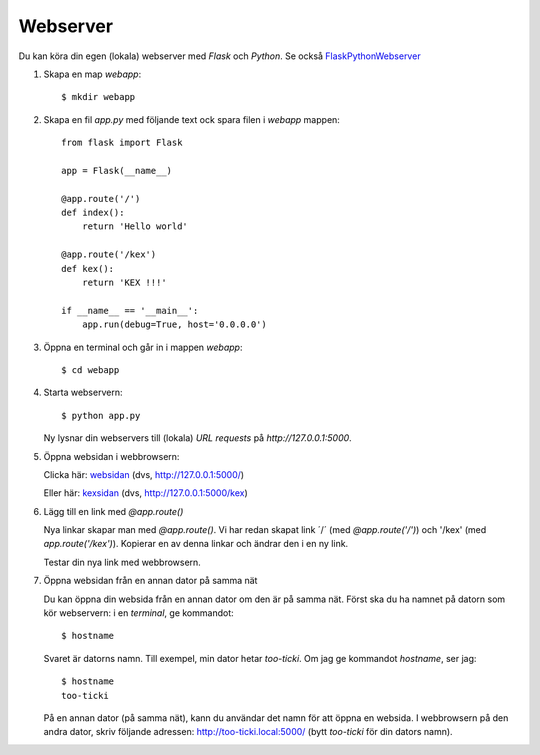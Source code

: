 Webserver
=========

Du kan köra din egen (lokala) webserver med *Flask* och *Python*. Se också `FlaskPythonWebserver`_

1. Skapa en map *webapp*::

     $ mkdir webapp

2. Skapa en fil *app.py* med följande text ock spara filen i *webapp* mappen::

    from flask import Flask

    app = Flask(__name__)

    @app.route('/')
    def index():
        return 'Hello world'

    @app.route('/kex')
    def kex():
        return 'KEX !!!'

    if __name__ == '__main__':
        app.run(debug=True, host='0.0.0.0')
     
3. Öppna en terminal och går in i mappen *webapp*::

    $ cd webapp

4. Starta webservern::

     $ python app.py

   Ny lysnar din webservers till (lokala) *URL requests* på `http://127.0.0.1:5000`.
   
5. Öppna websidan i webbrowsern:

   Clicka här: `websidan`_ (dvs, http://127.0.0.1:5000/)

   Eller här: `kexsidan`_  (dvs, http://127.0.0.1:5000/kex)

6. Lägg till en link med `@app.route()`

   Nya linkar skapar man med `@app.route()`. Vi har redan skapat link
   ´/´ (med `@app.route('/')`) och '/kex' (med
   `app.route('/kex')`). Kopierar en av denna linkar och ändrar den i
   en ny link.

   Testar din nya link med webbrowsern.

7. Öppna websidan från en annan dator på samma nät

   Du kan öppna din websida från en annan dator om den är på samma
   nät. Först ska du ha namnet på datorn som kör webservern: i en
   *terminal*, ge kommandot::

     $ hostname

   Svaret är datorns namn. Till exempel, min dator hetar
   *too-ticki*. Om jag ge kommandot `hostname`, ser jag::

     $ hostname
     too-ticki

   På en annan dator (på samma nät), kann du användar det namn för att
   öppna en websida. I webbrowsern på den andra dator, skriv följande
   adressen: http://too-ticki.local:5000/ (bytt *too-ticki* för din dators
   namn).
   
   
.. _websidan:   http://127.0.0.1:5000/
.. _kexsidan:   http://127.0.0.1:5000/kex
.. _FlaskPythonWebserver: https://projects.raspberrypi.org/en/projects/python-web-server-with-flask/2/



